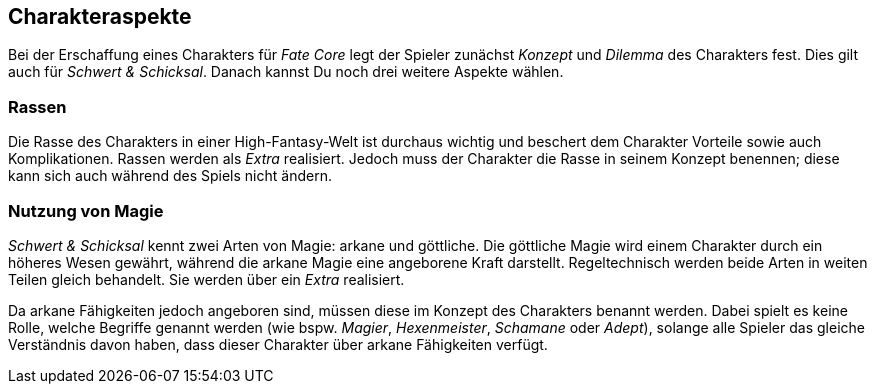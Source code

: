 == Charakteraspekte
Bei der Erschaffung eines Charakters für _Fate Core_ legt der Spieler zunächst _Konzept_ und _Dilemma_ des
Charakters fest. Dies gilt auch für _Schwert & Schicksal_. Danach kannst Du noch drei weitere Aspekte
wählen.

=== Rassen
Die Rasse des Charakters in einer High-Fantasy-Welt ist durchaus wichtig und beschert dem Charakter Vorteile
sowie auch Komplikationen. Rassen werden als _Extra_ realisiert. Jedoch muss der Charakter die Rasse in seinem
Konzept benennen; diese kann sich auch während des Spiels nicht ändern.

=== Nutzung von Magie
_Schwert & Schicksal_ kennt zwei Arten von Magie: arkane und göttliche. Die göttliche Magie wird einem
Charakter durch ein höheres Wesen gewährt, während die arkane Magie eine angeborene Kraft darstellt.
Regeltechnisch werden beide Arten in weiten Teilen gleich behandelt. Sie werden über ein _Extra_ realisiert.

Da arkane Fähigkeiten jedoch angeboren sind, müssen diese im Konzept des Charakters benannt werden. Dabei
spielt es keine Rolle, welche Begriffe  genannt werden (wie bspw. _Magier_, _Hexenmeister_, _Schamane_ oder
_Adept_), solange alle Spieler das gleiche Verständnis davon haben, dass dieser Charakter über arkane
Fähigkeiten verfügt.
